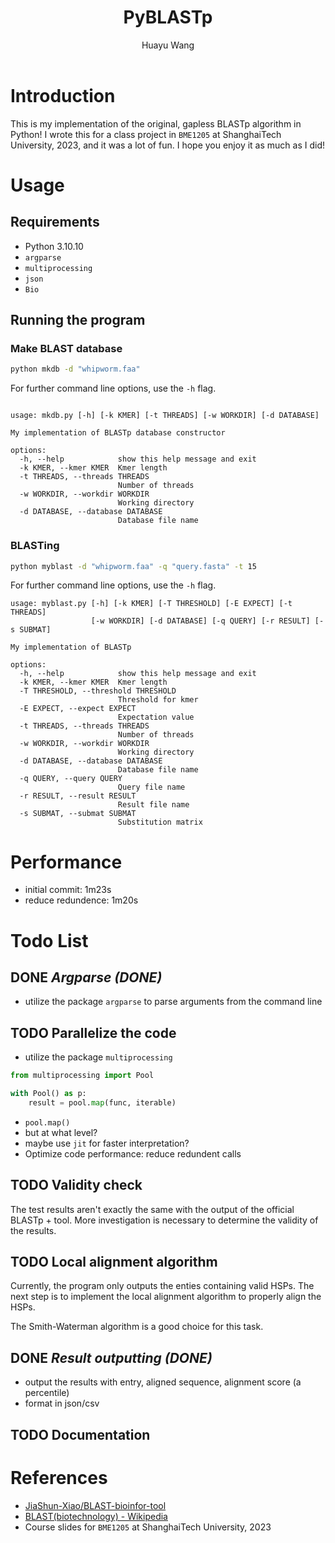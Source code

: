#+title: PyBLASTp
#+author: Huayu Wang

* Introduction
This is my implementation of the original, gapless BLASTp algorithm in Python! I wrote this for a class project in ~BME1205~ at ShanghaiTech University, 2023, and it was a lot of fun. I hope you enjoy it as much as I did!

* Usage
** Requirements
- Python 3.10.10
- ~argparse~
- ~multiprocessing~
- ~json~
- ~Bio~

** Running the program
*** Make BLAST database
#+begin_src bash
python mkdb -d "whipworm.faa"
#+end_src

For further command line options, use the ~-h~ flag.
#+begin_src

usage: mkdb.py [-h] [-k KMER] [-t THREADS] [-w WORKDIR] [-d DATABASE]

My implementation of BLASTp database constructor

options:
  -h, --help            show this help message and exit
  -k KMER, --kmer KMER  Kmer length
  -t THREADS, --threads THREADS
                        Number of threads
  -w WORKDIR, --workdir WORKDIR
                        Working directory
  -d DATABASE, --database DATABASE
                        Database file name
#+end_src

*** BLASTing
#+begin_src bash
python myblast -d "whipworm.faa" -q "query.fasta" -t 15
#+end_src

For further command line options, use the ~-h~ flag.
#+begin_src
usage: myblast.py [-h] [-k KMER] [-T THRESHOLD] [-E EXPECT] [-t THREADS]
                  [-w WORKDIR] [-d DATABASE] [-q QUERY] [-r RESULT] [-s SUBMAT]

My implementation of BLASTp

options:
  -h, --help            show this help message and exit
  -k KMER, --kmer KMER  Kmer length
  -T THRESHOLD, --threshold THRESHOLD
                        Threshold for kmer
  -E EXPECT, --expect EXPECT
                        Expectation value
  -t THREADS, --threads THREADS
                        Number of threads
  -w WORKDIR, --workdir WORKDIR
                        Working directory
  -d DATABASE, --database DATABASE
                        Database file name
  -q QUERY, --query QUERY
                        Query file name
  -r RESULT, --result RESULT
                        Result file name
  -s SUBMAT, --submat SUBMAT
                        Substitution matrix
#+end_src


* Performance
- initial commit: 1m23s
- reduce redundence: 1m20s

* Todo List
** DONE /Argparse (DONE)/
- utilize the package ~argparse~ to parse arguments from the command line

** TODO Parallelize the code
- utilize the package ~multiprocessing~
#+begin_src python
from multiprocessing import Pool

with Pool() as p:
    result = pool.map(func, iterable)
#+end_src
- ~pool.map()~
- but at what level?
- maybe use ~jit~ for faster interpretation?
- Optimize code performance: reduce redundent calls

** TODO Validity check
The test results aren't exactly the same with the output of the official BLASTp + tool. More investigation is necessary to determine the validity of the results.

** TODO Local alignment algorithm
Currently, the program only outputs the enties containing valid HSPs. The next step is to implement the local alignment algorithm to properly align the HSPs.

The Smith-Waterman algorithm is a good choice for this task.

** DONE /Result outputting (DONE)/
- output the results with entry, aligned sequence, alignment score (a percentile)
- format in json/csv

** TODO Documentation

* References
- [[https://github.com/JiaShun-Xiao/BLAST-bioinfor-tool][JiaShun-Xiao/BLAST-bioinfor-tool]]
- [[https://en.wikipedia.org/wiki/BLAST_(biotechnology)][BLAST(biotechnology) - Wikipedia]]
- Course slides for ~BME1205~ at ShanghaiTech University, 2023

